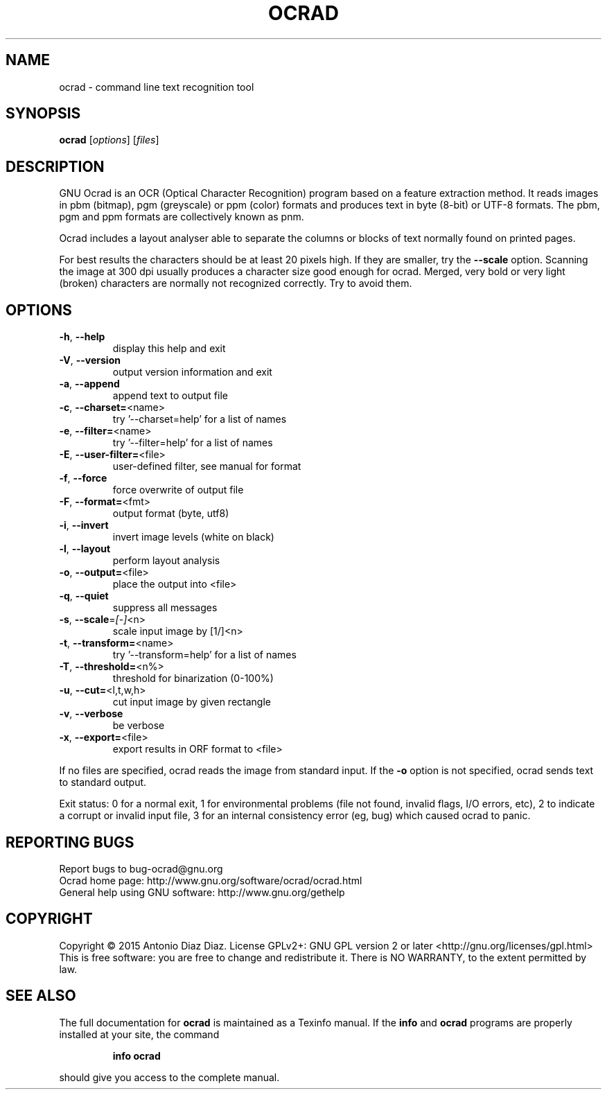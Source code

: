 .\" DO NOT MODIFY THIS FILE!  It was generated by help2man 1.46.1.
.TH OCRAD "1" "March 2015" "ocrad 0.25" "User Commands"
.SH NAME
ocrad \- command line text recognition tool
.SH SYNOPSIS
.B ocrad
[\fI\,options\/\fR] [\fI\,files\/\fR]
.SH DESCRIPTION
GNU Ocrad is an OCR (Optical Character Recognition) program based on a
feature extraction method. It reads images in pbm (bitmap), pgm
(greyscale) or ppm (color) formats and produces text in byte (8\-bit) or
UTF\-8 formats. The pbm, pgm and ppm formats are collectively known as pnm.
.PP
Ocrad includes a layout analyser able to separate the columns or blocks
of text normally found on printed pages.
.PP
For best results the characters should be at least 20 pixels high. If
they are smaller, try the \fB\-\-scale\fR option. Scanning the image at 300 dpi
usually produces a character size good enough for ocrad.
Merged, very bold or very light (broken) characters are normally not
recognized correctly. Try to avoid them.
.SH OPTIONS
.TP
\fB\-h\fR, \fB\-\-help\fR
display this help and exit
.TP
\fB\-V\fR, \fB\-\-version\fR
output version information and exit
.TP
\fB\-a\fR, \fB\-\-append\fR
append text to output file
.TP
\fB\-c\fR, \fB\-\-charset=\fR<name>
try '\-\-charset=help' for a list of names
.TP
\fB\-e\fR, \fB\-\-filter=\fR<name>
try '\-\-filter=help' for a list of names
.TP
\fB\-E\fR, \fB\-\-user\-filter=\fR<file>
user\-defined filter, see manual for format
.TP
\fB\-f\fR, \fB\-\-force\fR
force overwrite of output file
.TP
\fB\-F\fR, \fB\-\-format=\fR<fmt>
output format (byte, utf8)
.TP
\fB\-i\fR, \fB\-\-invert\fR
invert image levels (white on black)
.TP
\fB\-l\fR, \fB\-\-layout\fR
perform layout analysis
.TP
\fB\-o\fR, \fB\-\-output=\fR<file>
place the output into <file>
.TP
\fB\-q\fR, \fB\-\-quiet\fR
suppress all messages
.TP
\fB\-s\fR, \fB\-\-scale\fR=\fI\,[\-]\/\fR<n>
scale input image by [1/]<n>
.TP
\fB\-t\fR, \fB\-\-transform=\fR<name>
try '\-\-transform=help' for a list of names
.TP
\fB\-T\fR, \fB\-\-threshold=\fR<n%>
threshold for binarization (0\-100%)
.TP
\fB\-u\fR, \fB\-\-cut=\fR<l,t,w,h>
cut input image by given rectangle
.TP
\fB\-v\fR, \fB\-\-verbose\fR
be verbose
.TP
\fB\-x\fR, \fB\-\-export=\fR<file>
export results in ORF format to <file>
.PP
If no files are specified, ocrad reads the image from standard input.
If the \fB\-o\fR option is not specified, ocrad sends text to standard output.
.PP
Exit status: 0 for a normal exit, 1 for environmental problems (file
not found, invalid flags, I/O errors, etc), 2 to indicate a corrupt or
invalid input file, 3 for an internal consistency error (eg, bug) which
caused ocrad to panic.
.SH "REPORTING BUGS"
Report bugs to bug\-ocrad@gnu.org
.br
Ocrad home page: http://www.gnu.org/software/ocrad/ocrad.html
.br
General help using GNU software: http://www.gnu.org/gethelp
.SH COPYRIGHT
Copyright \(co 2015 Antonio Diaz Diaz.
License GPLv2+: GNU GPL version 2 or later <http://gnu.org/licenses/gpl.html>
.br
This is free software: you are free to change and redistribute it.
There is NO WARRANTY, to the extent permitted by law.
.SH "SEE ALSO"
The full documentation for
.B ocrad
is maintained as a Texinfo manual.  If the
.B info
and
.B ocrad
programs are properly installed at your site, the command
.IP
.B info ocrad
.PP
should give you access to the complete manual.
